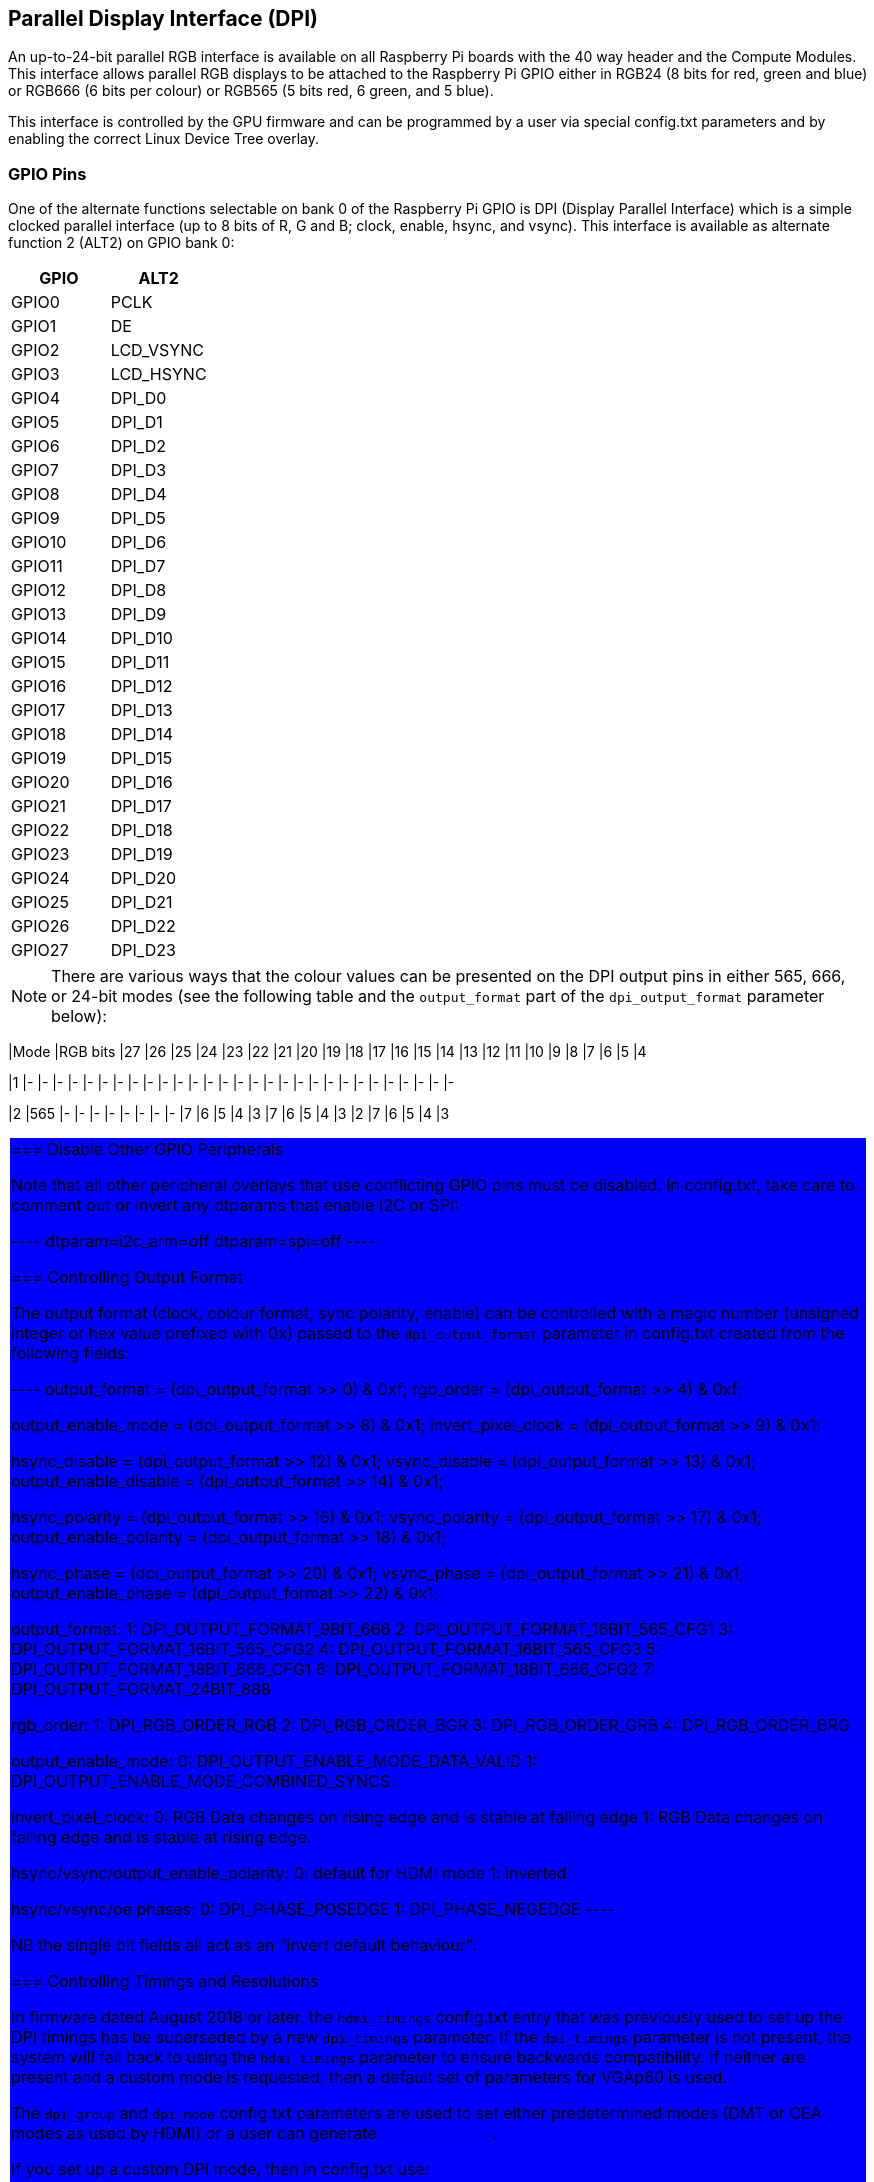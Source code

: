 == Parallel Display Interface (DPI)

An up-to-24-bit parallel RGB interface is available on all Raspberry Pi boards with the 40 way header and the Compute Modules. This interface allows parallel RGB displays to be attached to the Raspberry Pi GPIO either in RGB24 (8 bits for red, green and blue) or RGB666 (6 bits per colour) or RGB565 (5 bits red, 6 green, and 5 blue).

This interface is controlled by the GPU firmware and can be programmed by a user via special config.txt parameters and by enabling the correct Linux Device Tree overlay.

=== GPIO Pins

One of the alternate functions selectable on bank 0 of the Raspberry Pi GPIO is DPI (Display Parallel Interface) which is a simple clocked parallel interface (up to 8 bits of R, G and B; clock, enable, hsync, and vsync). This interface is available as alternate function 2 (ALT2) on GPIO bank 0:

[cols=2]
|===
|GPIO |ALT2

|GPIO0
|PCLK

|GPIO1
|DE

|GPIO2
|LCD_VSYNC

|GPIO3
|LCD_HSYNC

|GPIO4
|DPI_D0

|GPIO5
|DPI_D1

|GPIO6
|DPI_D2

|GPIO7
|DPI_D3

|GPIO8
|DPI_D4

|GPIO9
|DPI_D5

|GPIO10
|DPI_D6

|GPIO11
|DPI_D7

|GPIO12
|DPI_D8

|GPIO13
|DPI_D9

|GPIO14
|DPI_D10

|GPIO15
|DPI_D11

|GPIO16
|DPI_D12

|GPIO17
|DPI_D13

|GPIO18
|DPI_D14

|GPIO19
|DPI_D15

|GPIO20
|DPI_D16

|GPIO21
|DPI_D17

|GPIO22
|DPI_D18

|GPIO23
|DPI_D19

|GPIO24
|DPI_D20

|GPIO25
|DPI_D21

|GPIO26
|DPI_D22

|GPIO27
|DPI_D23
|===

NOTE: There are various ways that the colour values can be presented on the DPI output pins in either 565, 666, or 24-bit modes (see the following table and the `output_format` part of the `dpi_output_format` parameter below):

[cols=30]
|Mode |RGB bits |27 |26 |25 |24 |23 |22 |21 |20 |19 |18 |17 |16 |15 |14 |13 |12 |11 |10 |9 |8 |7 |6 |5 |4

|1
|-
|-
|-
|-
|-
|-
|-
|-
|-
|-
|-
|-
|-
|-
|-
|-
|-
|-
|-
|-
|-
|-
|-
|-
|-
|-
|-
|-
|-

|2
|565
|-
|-
|-
|-
|-
|-
|-
|-
{set:cellbgcolor:red}
|7
|6
|5
|4
|3
{set:cellbgcolor:green}
|7
|6
|5
|4
|3
|2
{set:cellbgcolor:blue}
|7
|6
|5
|4
|3
|===

=== Disable Other GPIO Peripherals

Note that all other peripheral overlays that use conflicting GPIO pins must be disabled. In config.txt, take care to comment out or invert any dtparams that enable I2C or SPI:

----
dtparam=i2c_arm=off
dtparam=spi=off
----

=== Controlling Output Format

The output format (clock, colour format, sync polarity, enable) can be controlled with a magic number (unsigned integer or hex value prefixed with 0x) passed to the `dpi_output_format` parameter in config.txt created from the following fields:

----
output_format          = (dpi_output_format >>  0) & 0xf;
rgb_order              = (dpi_output_format >>  4) & 0xf;

output_enable_mode     = (dpi_output_format >>  8) & 0x1;
invert_pixel_clock     = (dpi_output_format >>  9) & 0x1;

hsync_disable          = (dpi_output_format >> 12) & 0x1;
vsync_disable          = (dpi_output_format >> 13) & 0x1;
output_enable_disable  = (dpi_output_format >> 14) & 0x1;

hsync_polarity         = (dpi_output_format >> 16) & 0x1;
vsync_polarity         = (dpi_output_format >> 17) & 0x1;
output_enable_polarity = (dpi_output_format >> 18) & 0x1;

hsync_phase            = (dpi_output_format >> 20) & 0x1;
vsync_phase            = (dpi_output_format >> 21) & 0x1;
output_enable_phase    = (dpi_output_format >> 22) & 0x1;

output_format:
   1: DPI_OUTPUT_FORMAT_9BIT_666
   2: DPI_OUTPUT_FORMAT_16BIT_565_CFG1
   3: DPI_OUTPUT_FORMAT_16BIT_565_CFG2
   4: DPI_OUTPUT_FORMAT_16BIT_565_CFG3
   5: DPI_OUTPUT_FORMAT_18BIT_666_CFG1
   6: DPI_OUTPUT_FORMAT_18BIT_666_CFG2
   7: DPI_OUTPUT_FORMAT_24BIT_888

rgb_order:
   1: DPI_RGB_ORDER_RGB
   2: DPI_RGB_ORDER_BGR
   3: DPI_RGB_ORDER_GRB
   4: DPI_RGB_ORDER_BRG

output_enable_mode:
   0: DPI_OUTPUT_ENABLE_MODE_DATA_VALID
   1: DPI_OUTPUT_ENABLE_MODE_COMBINED_SYNCS

invert_pixel_clock:
   0: RGB Data changes on rising edge and is stable at falling edge
   1: RGB Data changes on falling edge and is stable at rising edge.

hsync/vsync/output_enable_polarity:
   0: default for HDMI mode
   1: inverted

hsync/vsync/oe phases:
   0: DPI_PHASE_POSEDGE
   1: DPI_PHASE_NEGEDGE
----

NB the single bit fields all act as an "invert default behaviour".

=== Controlling Timings and Resolutions

In firmware dated August 2018 or later, the `hdmi_timings` config.txt entry that was previously used to set up the DPI timings has be superseded by a new `dpi_timings` parameter. If the `dpi_timings` parameter is not present, the system will fall back to using the `hdmi_timings` parameter to ensure backwards compatibility. If neither are present and a custom mode is requested, then a default set of parameters for VGAp60 is used.

The `dpi_group` and `dpi_mode` config.txt parameters are used to set either predetermined modes (DMT or CEA modes as used by HDMI) or a user can generate https://forums.raspberrypi.com/viewtopic.php?f=29&t=24679[custom modes].

If you set up a custom DPI mode, then in config.txt use:

----
dpi_group=2
dpi_mode=87
----

This will tell the driver to use the custom `dpi_timings` (older firmware uses `hdmi_timings`) timings for the DPI panel.

The `dpi_timings` parameters are specified as a space-delimited set of parameters:

----
dpi_timings=<h_active_pixels> <h_sync_polarity> <h_front_porch> <h_sync_pulse> <h_back_porch> <v_active_lines> <v_sync_polarity> <v_front_porch> <v_sync_pulse> <v_back_porch> <v_sync_offset_a> <v_sync_offset_b> <pixel_rep> <frame_rate> <interlaced> <pixel_freq> <aspect_ratio>

<h_active_pixels> = horizontal pixels (width)
<h_sync_polarity> = invert hsync polarity
<h_front_porch>   = horizontal forward padding from DE active edge
<h_sync_pulse>    = hsync pulse width in pixel clocks
<h_back_porch>    = vertical back padding from DE active edge
<v_active_lines>  = vertical pixels height (lines)
<v_sync_polarity> = invert vsync polarity
<v_front_porch>   = vertical forward padding from DE active edge
<v_sync_pulse>    = vsync pulse width in pixel clocks
<v_back_porch>    = vertical back padding from DE active edge
<v_sync_offset_a> = leave at zero
<v_sync_offset_b> = leave at zero
<pixel_rep>       = leave at zero
<frame_rate>      = screen refresh rate in Hz
<interlaced>      = leave at zero
<pixel_freq>      = clock frequency (width*height*framerate)
<aspect_ratio>    = *

* The aspect ratio can be set to one of eight values (choose closest for your screen):

HDMI_ASPECT_4_3 = 1
HDMI_ASPECT_14_9 = 2
HDMI_ASPECT_16_9 = 3
HDMI_ASPECT_5_4 = 4
HDMI_ASPECT_16_10 = 5
HDMI_ASPECT_15_9 = 6
HDMI_ASPECT_21_9 = 7
HDMI_ASPECT_64_27 = 8
----

=== Overlays

A Linux Device Tree overlay is used to switch the GPIO pins into the correct mode (alt function 2). As previously mentioned, the GPU is responsible for driving the DPI display. Hence there is no Linux driver; the overlay simply sets the GPIO alt functions correctly.

A 'full fat' DPI overlay (dpi24.dtb) is provided which sets all 28 GPIOs to ALT2 mode, providing the full 24 bits of colour bus as well as the h and v-sync, enable and pixel clock. Note this uses *all* of the bank 0 GPIO pins.

A second overlay (vga666.dtb) is provided for driving VGA monitor signals in 666 mode which don't need the clock and DE pins (GPIO 0 and 1) and only require GPIOs 4-21 for colour (using mode 5).

These overlays are fairly trivial and a user can edit them to create a custom overlay to enable just the pins required for their specific use case. For example, if one was using a DPI display using vsync, hsync, pclk, and de but in RGB565 mode (mode 2), then the dpi24.dtb overlay could be edited so that GPIOs 20-27 were not switched to DPI mode and hence could be used for other purposes.

=== Example `config.txt` Settings

==== Gert VGA666 adaptor

This setup is for the https://github.com/fenlogic/vga666[Gert VGA adaptor].

Note that the instructions provided in the documentation in the above GitHub link are somewhat out of date, so please use the settings below.

----
dtoverlay=vga666
enable_dpi_lcd=1
display_default_lcd=1
dpi_group=2
dpi_mode=82
----

==== 800x480 LCD panel

NOTE: This was tested with Adafruit's  https://www.adafruit.com/products/2453[DPI add-on board] and an 800x480 LCD panel.

----
dtoverlay=dpi24
overscan_left=0
overscan_right=0
overscan_top=0
overscan_bottom=0
framebuffer_width=800
framebuffer_height=480
enable_dpi_lcd=1
display_default_lcd=1
dpi_group=2
dpi_mode=87
dpi_output_format=0x6f005
dpi_timings=800 0 40 48 88 480 0 13 3 32 0 0 0 60 0 32000000 6
----
